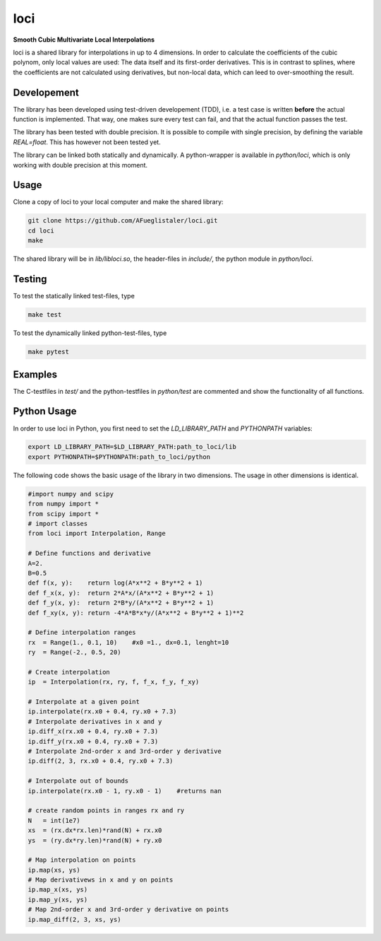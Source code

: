 ======================
loci
======================
**Smooth Cubic Multivariate Local Interpolations**

|travis-ci|

loci is a shared library for interpolations in up to 4 dimensions. In order to
calculate the coefficients of the cubic polynom, only local values are used:
The data itself and its first-order derivatives. This is in contrast to
splines, where the coefficients are not calculated using derivatives, but
non-local data, which can leed to over-smoothing the result.

.. |travis-ci| image:: https://api.travis-ci.org/AFueglistaler/loci.svg?branch=master
    :target: https://travis-ci.org/AFueglistaler/loci

Developement
============

The library has been developed using test-driven developement (TDD), i.e. a
test case is written **before** the actual function is implemented. That way,
one makes sure every test can fail, and that the actual function passes the
test.

The library has been tested with double precision. It is possible to compile
with single precision, by defining the variable `REAL=float`. This has however
not been tested yet.

The library can be linked both statically and dynamically. A python-wrapper is
available in `python/loci`, which is only working with double precision at this
moment.


Usage
============

Clone a copy of loci to your local computer and make the shared library:

.. code:: bash

    git clone https://github.com/AFueglistaler/loci.git
    cd loci
    make    

The shared library will be in `lib/libloci.so`, the header-files in `include/`,
the python module in `python/loci`. 

Testing
========

To test the statically linked test-files, type

.. code:: bash
    
    make test

To test the dynamically linked python-test-files, type

.. code:: bash

    make pytest

Examples
========

The C-testfiles in `test/` and the python-testfiles in `python/test` are
commented and show the functionality of all functions.


Python Usage
============

In order to use loci in Python, you first need to set the `LD_LIBRARY_PATH` and
`PYTHONPATH` variables:

.. code:: bash

    export LD_LIBRARY_PATH=$LD_LIBRARY_PATH:path_to_loci/lib
    export PYTHONPATH=$PYTHONPATH:path_to_loci/python

The following code shows the basic usage of the library in two dimensions. The
usage in other dimensions is identical.

.. code:: python

    #import numpy and scipy
    from numpy import *
    from scipy import *
    # import classes
    from loci import Interpolation, Range 

    # Define functions and derivative
    A=2.
    B=0.5
    def f(x, y):    return log(A*x**2 + B*y**2 + 1)
    def f_x(x, y):  return 2*A*x/(A*x**2 + B*y**2 + 1)
    def f_y(x, y):  return 2*B*y/(A*x**2 + B*y**2 + 1)
    def f_xy(x, y): return -4*A*B*x*y/(A*x**2 + B*y**2 + 1)**2
    
    # Define interpolation ranges
    rx  = Range(1., 0.1, 10)    #x0 =1., dx=0.1, lenght=10
    ry  = Range(-2., 0.5, 20)

    # Create interpolation
    ip  = Interpolation(rx, ry, f, f_x, f_y, f_xy)

    # Interpolate at a given point
    ip.interpolate(rx.x0 + 0.4, ry.x0 + 7.3)
    # Interpolate derivatives in x and y
    ip.diff_x(rx.x0 + 0.4, ry.x0 + 7.3)
    ip.diff_y(rx.x0 + 0.4, ry.x0 + 7.3)
    # Interpolate 2nd-order x and 3rd-order y derivative
    ip.diff(2, 3, rx.x0 + 0.4, ry.x0 + 7.3)

    # Interpolate out of bounds
    ip.interpolate(rx.x0 - 1, ry.x0 - 1)    #returns nan

    # create random points in ranges rx and ry
    N   = int(1e7)
    xs  = (rx.dx*rx.len)*rand(N) + rx.x0
    ys  = (ry.dx*ry.len)*rand(N) + ry.x0
    
    # Map interpolation on points
    ip.map(xs, ys)
    # Map derivativews in x and y on points
    ip.map_x(xs, ys)
    ip.map_y(xs, ys)
    # Map 2nd-order x and 3rd-order y derivative on points 
    ip.map_diff(2, 3, xs, ys)
